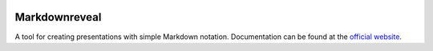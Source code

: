 |logo|

|build_status| |documentation_status|
|codecov|
|requirements|


Markdownreveal
==============

A tool for creating presentations with simple Markdown notation. Documentation can be found at the `official website <https://markdownreveal.readthedocs.io/>`_.




.. |logo|
   image:: docs/source/logo/logo.png
      :width: 100px
      :target: https://markdownreveal.readthedocs.io/
.. |build_status|
   image:: https://api.travis-ci.org/Peque/markdownreveal.svg?branch=master
      :target: https://travis-ci.org/Peque/markdownreveal
.. |documentation_status|
   image:: https://readthedocs.org/projects/markdownreveal/badge/
      :target: https://markdownreveal.readthedocs.io/
.. |codecov| image:: https://codecov.io/github/Peque/markdownreveal/coverage.svg?branch=master
   :target: https://codecov.io/github/Peque/markdownreveal
   :alt: Coverage (codecov) badge
.. |requirements| image:: https://requires.io/github/Peque/markdownreveal/requirements.svg
   :target: https://requires.io/github/Peque/markdownreveal/requirements/
   :alt: Requirements badge
